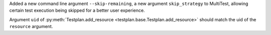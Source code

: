 Added a new command line argument ``--skip-remaining``, a new argument ``skip_strategy`` to MultiTest, allowing certain test execution being skipped for a better user experience.

Argument ``uid`` of :py:meth:`Testplan.add_resource <testplan.base.Testplan.add_resource>` should match the uid of the ``resource`` argument.